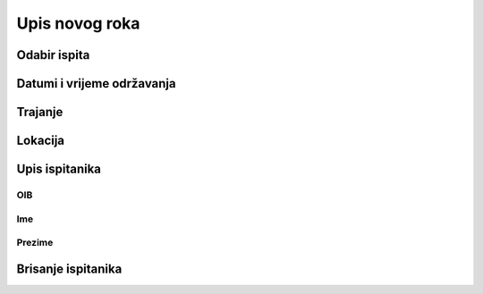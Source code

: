 Upis novog roka
==================

Odabir ispita
^^^^^^^^^^^^^^^^^^

Datumi i vrijeme održavanja
^^^^^^^^^^^^^^^^^^^^^^^^^^^^^^

Trajanje
^^^^^^^^^^^^


Lokacija
^^^^^^^^^^^^

Upis ispitanika
^^^^^^^^^^^^^^^^^^

OIB
******

Ime
*****

Prezime
********


Brisanje ispitanika
^^^^^^^^^^^^^^^^^^^^^^^^
